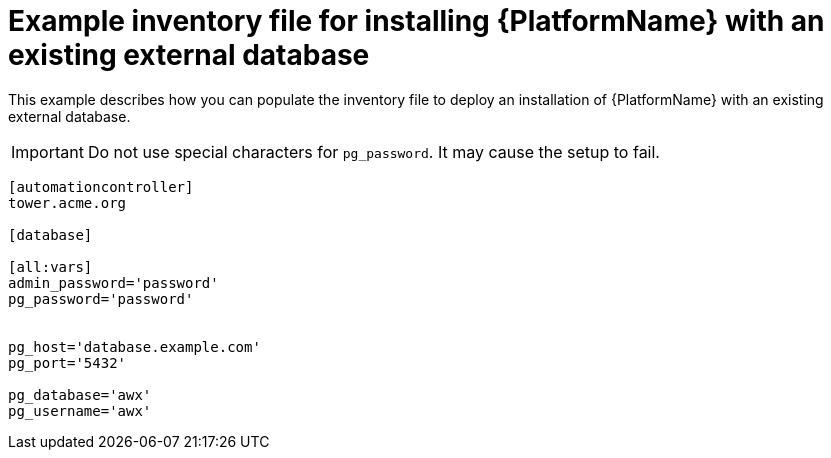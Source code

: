 

[id="ref-external-database-needs-installation-inventory_{context}"]

= Example inventory file for installing {PlatformName} with an existing external database


[role="_abstract"]
This example describes how you can populate the inventory file to deploy an installation of {PlatformName} with an existing external database.

[IMPORTANT]
====
Do not use special characters for `pg_password`. It may cause the setup to fail.
====

-----
[automationcontroller]
tower.acme.org

[database]

[all:vars]
admin_password='password'
pg_password='password'


pg_host='database.example.com'
pg_port='5432'

pg_database='awx'
pg_username='awx'
-----
